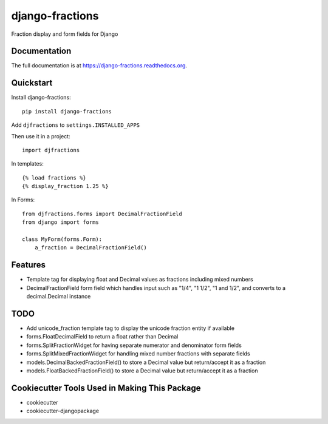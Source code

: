 =============================
django-fractions
=============================

.. image:: https://badge.fury.io/py/django-fractions.png
    :target: https://badge.fury.io/py/django-fractions

.. image:: https://travis-ci.org/jmichalicek/django-fractions.png?branch=master
    :target: https://travis-ci.org/jmichalicek/django-fractions

Fraction display and form fields for Django

Documentation
-------------

The full documentation is at https://django-fractions.readthedocs.org.

Quickstart
----------

Install django-fractions::

    pip install django-fractions

Add ``djfractions`` to ``settings.INSTALLED_APPS``


Then use it in a project::

    import djfractions

In templates::

    {% load fractions %}
    {% display_fraction 1.25 %}

In Forms::

    from djfractions.forms import DecimalFractionField
    from django import forms

    class MyForm(forms.Form):
        a_fraction = DecimalFractionField()


Features
--------

* Template tag for displaying float and Decimal values as fractions including mixed numbers
* DecimalFractionField form field which handles input such as "1/4", "1 1/2", "1 and 1/2", and converts to a
  decimal.Decimal instance


TODO
-----

* Add unicode_fraction template tag to display the unicode fraction entity if available
* forms.FloatDecimalField to return a float rather than Decimal
* forms.SplitFractionWidget for having separate numerator and denominator form fields
* forms.SplitMixedFractionWidget for handling mixed number fractions with separate fields
* models.DecimalBackedFractionField() to store a Decimal value but return/accept it as a fraction
* models.FloatBackedFractionField() to store a Decimal value but return/accept it as a fraction


Cookiecutter Tools Used in Making This Package
----------------------------------------------

*  cookiecutter
*  cookiecutter-djangopackage
